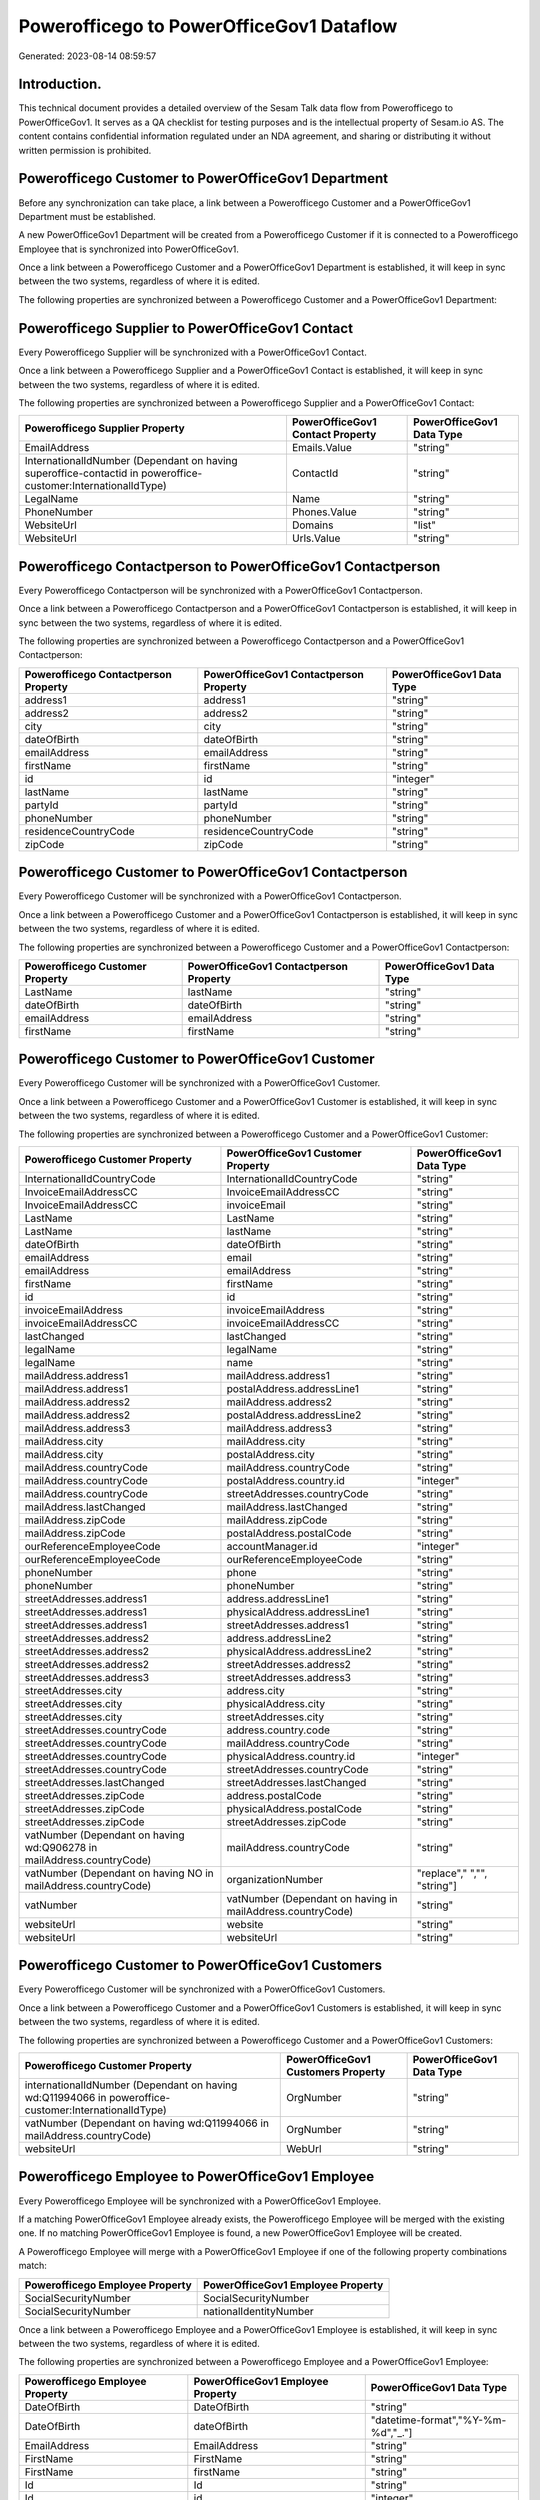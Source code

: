 =========================================
Powerofficego to PowerOfficeGov1 Dataflow
=========================================

Generated: 2023-08-14 08:59:57

Introduction.
------------

This technical document provides a detailed overview of the Sesam Talk data flow from Powerofficego to PowerOfficeGov1. It serves as a QA checklist for testing purposes and is the intellectual property of Sesam.io AS. The content contains confidential information regulated under an NDA agreement, and sharing or distributing it without written permission is prohibited.

Powerofficego Customer to PowerOfficeGov1 Department
----------------------------------------------------
Before any synchronization can take place, a link between a Powerofficego Customer and a PowerOfficeGov1 Department must be established.

A new PowerOfficeGov1 Department will be created from a Powerofficego Customer if it is connected to a Powerofficego Employee that is synchronized into PowerOfficeGov1.

Once a link between a Powerofficego Customer and a PowerOfficeGov1 Department is established, it will keep in sync between the two systems, regardless of where it is edited.

The following properties are synchronized between a Powerofficego Customer and a PowerOfficeGov1 Department:

.. list-table::
   :header-rows: 1

   * - Powerofficego Customer Property
     - PowerOfficeGov1 Department Property
     - PowerOfficeGov1 Data Type


Powerofficego Supplier to PowerOfficeGov1 Contact
-------------------------------------------------
Every Powerofficego Supplier will be synchronized with a PowerOfficeGov1 Contact.

Once a link between a Powerofficego Supplier and a PowerOfficeGov1 Contact is established, it will keep in sync between the two systems, regardless of where it is edited.

The following properties are synchronized between a Powerofficego Supplier and a PowerOfficeGov1 Contact:

.. list-table::
   :header-rows: 1

   * - Powerofficego Supplier Property
     - PowerOfficeGov1 Contact Property
     - PowerOfficeGov1 Data Type
   * - EmailAddress
     - Emails.Value
     - "string"
   * - InternationalIdNumber (Dependant on having superoffice-contactid in poweroffice-customer:InternationalIdType)
     - ContactId
     - "string"
   * - LegalName
     - Name
     - "string"
   * - PhoneNumber
     - Phones.Value
     - "string"
   * - WebsiteUrl
     - Domains
     - "list"
   * - WebsiteUrl
     - Urls.Value
     - "string"


Powerofficego Contactperson to PowerOfficeGov1 Contactperson
------------------------------------------------------------
Every Powerofficego Contactperson will be synchronized with a PowerOfficeGov1 Contactperson.

Once a link between a Powerofficego Contactperson and a PowerOfficeGov1 Contactperson is established, it will keep in sync between the two systems, regardless of where it is edited.

The following properties are synchronized between a Powerofficego Contactperson and a PowerOfficeGov1 Contactperson:

.. list-table::
   :header-rows: 1

   * - Powerofficego Contactperson Property
     - PowerOfficeGov1 Contactperson Property
     - PowerOfficeGov1 Data Type
   * - address1
     - address1
     - "string"
   * - address2
     - address2
     - "string"
   * - city
     - city
     - "string"
   * - dateOfBirth
     - dateOfBirth
     - "string"
   * - emailAddress
     - emailAddress
     - "string"
   * - firstName
     - firstName
     - "string"
   * - id
     - id
     - "integer"
   * - lastName
     - lastName
     - "string"
   * - partyId
     - partyId
     - "string"
   * - phoneNumber
     - phoneNumber
     - "string"
   * - residenceCountryCode
     - residenceCountryCode
     - "string"
   * - zipCode
     - zipCode
     - "string"


Powerofficego Customer to PowerOfficeGov1 Contactperson
-------------------------------------------------------
Every Powerofficego Customer will be synchronized with a PowerOfficeGov1 Contactperson.

Once a link between a Powerofficego Customer and a PowerOfficeGov1 Contactperson is established, it will keep in sync between the two systems, regardless of where it is edited.

The following properties are synchronized between a Powerofficego Customer and a PowerOfficeGov1 Contactperson:

.. list-table::
   :header-rows: 1

   * - Powerofficego Customer Property
     - PowerOfficeGov1 Contactperson Property
     - PowerOfficeGov1 Data Type
   * - LastName
     - lastName
     - "string"
   * - dateOfBirth
     - dateOfBirth
     - "string"
   * - emailAddress
     - emailAddress
     - "string"
   * - firstName
     - firstName
     - "string"


Powerofficego Customer to PowerOfficeGov1 Customer
--------------------------------------------------
Every Powerofficego Customer will be synchronized with a PowerOfficeGov1 Customer.

Once a link between a Powerofficego Customer and a PowerOfficeGov1 Customer is established, it will keep in sync between the two systems, regardless of where it is edited.

The following properties are synchronized between a Powerofficego Customer and a PowerOfficeGov1 Customer:

.. list-table::
   :header-rows: 1

   * - Powerofficego Customer Property
     - PowerOfficeGov1 Customer Property
     - PowerOfficeGov1 Data Type
   * - InternationalIdCountryCode
     - InternationalIdCountryCode
     - "string"
   * - InvoiceEmailAddressCC
     - InvoiceEmailAddressCC
     - "string"
   * - InvoiceEmailAddressCC
     - invoiceEmail
     - "string"
   * - LastName
     - LastName
     - "string"
   * - LastName
     - lastName
     - "string"
   * - dateOfBirth
     - dateOfBirth
     - "string"
   * - emailAddress
     - email
     - "string"
   * - emailAddress
     - emailAddress
     - "string"
   * - firstName
     - firstName
     - "string"
   * - id
     - id
     - "string"
   * - invoiceEmailAddress
     - invoiceEmailAddress
     - "string"
   * - invoiceEmailAddressCC
     - invoiceEmailAddressCC
     - "string"
   * - lastChanged
     - lastChanged
     - "string"
   * - legalName
     - legalName
     - "string"
   * - legalName
     - name
     - "string"
   * - mailAddress.address1
     - mailAddress.address1
     - "string"
   * - mailAddress.address1
     - postalAddress.addressLine1
     - "string"
   * - mailAddress.address2
     - mailAddress.address2
     - "string"
   * - mailAddress.address2
     - postalAddress.addressLine2
     - "string"
   * - mailAddress.address3
     - mailAddress.address3
     - "string"
   * - mailAddress.city
     - mailAddress.city
     - "string"
   * - mailAddress.city
     - postalAddress.city
     - "string"
   * - mailAddress.countryCode
     - mailAddress.countryCode
     - "string"
   * - mailAddress.countryCode
     - postalAddress.country.id
     - "integer"
   * - mailAddress.countryCode
     - streetAddresses.countryCode
     - "string"
   * - mailAddress.lastChanged
     - mailAddress.lastChanged
     - "string"
   * - mailAddress.zipCode
     - mailAddress.zipCode
     - "string"
   * - mailAddress.zipCode
     - postalAddress.postalCode
     - "string"
   * - ourReferenceEmployeeCode
     - accountManager.id
     - "integer"
   * - ourReferenceEmployeeCode
     - ourReferenceEmployeeCode
     - "string"
   * - phoneNumber
     - phone
     - "string"
   * - phoneNumber
     - phoneNumber
     - "string"
   * - streetAddresses.address1
     - address.addressLine1
     - "string"
   * - streetAddresses.address1
     - physicalAddress.addressLine1
     - "string"
   * - streetAddresses.address1
     - streetAddresses.address1
     - "string"
   * - streetAddresses.address2
     - address.addressLine2
     - "string"
   * - streetAddresses.address2
     - physicalAddress.addressLine2
     - "string"
   * - streetAddresses.address2
     - streetAddresses.address2
     - "string"
   * - streetAddresses.address3
     - streetAddresses.address3
     - "string"
   * - streetAddresses.city
     - address.city
     - "string"
   * - streetAddresses.city
     - physicalAddress.city
     - "string"
   * - streetAddresses.city
     - streetAddresses.city
     - "string"
   * - streetAddresses.countryCode
     - address.country.code
     - "string"
   * - streetAddresses.countryCode
     - mailAddress.countryCode
     - "string"
   * - streetAddresses.countryCode
     - physicalAddress.country.id
     - "integer"
   * - streetAddresses.countryCode
     - streetAddresses.countryCode
     - "string"
   * - streetAddresses.lastChanged
     - streetAddresses.lastChanged
     - "string"
   * - streetAddresses.zipCode
     - address.postalCode
     - "string"
   * - streetAddresses.zipCode
     - physicalAddress.postalCode
     - "string"
   * - streetAddresses.zipCode
     - streetAddresses.zipCode
     - "string"
   * - vatNumber (Dependant on having wd:Q906278 in mailAddress.countryCode)
     - mailAddress.countryCode
     - "string"
   * - vatNumber (Dependant on having NO in mailAddress.countryCode)
     - organizationNumber
     - "replace"," ","", "string"]
   * - vatNumber
     - vatNumber (Dependant on having  in mailAddress.countryCode)
     - "string"
   * - websiteUrl
     - website
     - "string"
   * - websiteUrl
     - websiteUrl
     - "string"


Powerofficego Customer to PowerOfficeGov1 Customers
---------------------------------------------------
Every Powerofficego Customer will be synchronized with a PowerOfficeGov1 Customers.

Once a link between a Powerofficego Customer and a PowerOfficeGov1 Customers is established, it will keep in sync between the two systems, regardless of where it is edited.

The following properties are synchronized between a Powerofficego Customer and a PowerOfficeGov1 Customers:

.. list-table::
   :header-rows: 1

   * - Powerofficego Customer Property
     - PowerOfficeGov1 Customers Property
     - PowerOfficeGov1 Data Type
   * - internationalIdNumber (Dependant on having wd:Q11994066 in poweroffice-customer:InternationalIdType)
     - OrgNumber
     - "string"
   * - vatNumber (Dependant on having wd:Q11994066 in mailAddress.countryCode)
     - OrgNumber
     - "string"
   * - websiteUrl
     - WebUrl
     - "string"


Powerofficego Employee to PowerOfficeGov1 Employee
--------------------------------------------------
Every Powerofficego Employee will be synchronized with a PowerOfficeGov1 Employee.

If a matching PowerOfficeGov1 Employee already exists, the Powerofficego Employee will be merged with the existing one.
If no matching PowerOfficeGov1 Employee is found, a new PowerOfficeGov1 Employee will be created.

A Powerofficego Employee will merge with a PowerOfficeGov1 Employee if one of the following property combinations match:

.. list-table::
   :header-rows: 1

   * - Powerofficego Employee Property
     - PowerOfficeGov1 Employee Property
   * - SocialSecurityNumber
     - SocialSecurityNumber
   * - SocialSecurityNumber
     - nationalIdentityNumber

Once a link between a Powerofficego Employee and a PowerOfficeGov1 Employee is established, it will keep in sync between the two systems, regardless of where it is edited.

The following properties are synchronized between a Powerofficego Employee and a PowerOfficeGov1 Employee:

.. list-table::
   :header-rows: 1

   * - Powerofficego Employee Property
     - PowerOfficeGov1 Employee Property
     - PowerOfficeGov1 Data Type
   * - DateOfBirth
     - DateOfBirth
     - "string"
   * - DateOfBirth
     - dateOfBirth
     - "datetime-format","%Y-%m-%d","_."]
   * - EmailAddress
     - EmailAddress
     - "string"
   * - FirstName
     - FirstName
     - "string"
   * - FirstName
     - firstName
     - "string"
   * - Id
     - Id
     - "string"
   * - Id
     - id
     - "integer"
   * - JobTitle
     - JobTitle
     - "string"
   * - LastChanged
     - LastChanged
     - "string"
   * - LastName
     - LastName
     - "string"
   * - LastName
     - lastName
     - "string"
   * - MailAddress.Address1
     - MailAddress.Address1
     - "string"
   * - MailAddress.Address1
     - address.addressLine1
     - "string"
   * - MailAddress.Address2
     - MailAddress.Address2
     - "string"
   * - MailAddress.Address2
     - address.addressLine2
     - "string"
   * - MailAddress.Address3
     - MailAddress.Address3
     - "string"
   * - MailAddress.City
     - MailAddress.City
     - "string"
   * - MailAddress.City
     - address.city
     - "string"
   * - MailAddress.CountryCode
     - MailAddress.CountryCode
     - "string"
   * - MailAddress.CountryCode
     - address.country.id
     - "integer"
   * - MailAddress.LastChanged
     - MailAddress.LastChanged
     - "string"
   * - MailAddress.ZipCode
     - MailAddress.ZipCode
     - "string"
   * - MailAddress.ZipCode
     - address.postalCode
     - "string"
   * - PhoneNumber
     - PhoneNumber
     - "string"
   * - id
     - id
     - "string"
   * - streetAddresses.address1
     - streetAddresses.address1
     - "string"
   * - streetAddresses.address2
     - streetAddresses.address2
     - "string"
   * - streetAddresses.address3
     - streetAddresses.address3
     - "string"
   * - streetAddresses.city
     - streetAddresses.city
     - "string"
   * - streetAddresses.countryCode
     - streetAddresses.countryCode
     - "string"
   * - streetAddresses.lastChanged
     - streetAddresses.lastChanged
     - "string"
   * - streetAddresses.zipCode
     - streetAddresses.zipCode
     - "string"


Powerofficego Outgoinginvoice to PowerOfficeGov1 Invoice
--------------------------------------------------------
Every Powerofficego Outgoinginvoice will be synchronized with a PowerOfficeGov1 Invoice.

Once a link between a Powerofficego Outgoinginvoice and a PowerOfficeGov1 Invoice is established, it will keep in sync between the two systems, regardless of where it is edited.

The following properties are synchronized between a Powerofficego Outgoinginvoice and a PowerOfficeGov1 Invoice:

.. list-table::
   :header-rows: 1

   * - Powerofficego Outgoinginvoice Property
     - PowerOfficeGov1 Invoice Property
     - PowerOfficeGov1 Data Type
   * - CurrencyCode
     - currency.code
     - "string"
   * - CurrencyCode
     - currency.id
     - "integer"
   * - CustomerCode
     - customer.id
     - "string"
   * - DeliveryDate
     - deliveryDate
     - "datetime-format","%Y-%m-%d","_."]
   * - NetAmount
     - amountExcludingVat
     - "integer"
   * - OrderNo
     - orders.id
     - "integer"
   * - SentDate
     - deliveryDate
     - "datetime-format","%Y-%m-%d","_."]
   * - outgoingInvoiceLines.Description
     - items.description
     - "string"
   * - outgoingInvoiceLines.ExternalImportLineReference
     - items.price
     - "float"
   * - outgoingInvoiceLines.Quantity
     - items.quantity
     - "float"
   * - outgoingInvoiceLines.UnitPrice
     - items.price
     - "float"


Powerofficego Outgoinginvoice to PowerOfficeGov1 Outgoinginvoice
----------------------------------------------------------------
Every Powerofficego Outgoinginvoice will be synchronized with a PowerOfficeGov1 Outgoinginvoice.

Once a link between a Powerofficego Outgoinginvoice and a PowerOfficeGov1 Outgoinginvoice is established, it will keep in sync between the two systems, regardless of where it is edited.

The following properties are synchronized between a Powerofficego Outgoinginvoice and a PowerOfficeGov1 Outgoinginvoice:

.. list-table::
   :header-rows: 1

   * - Powerofficego Outgoinginvoice Property
     - PowerOfficeGov1 Outgoinginvoice Property
     - PowerOfficeGov1 Data Type
   * - CreatedDate
     - CreatedDate
     - "string"
   * - CurrencyCode
     - CurrencyCode
     - "string"
   * - CustomerCode
     - CustomerCode
     - "string"
   * - CustomerEmail
     - CustomerEmail
     - "string"
   * - DeliveryAddress1
     - DeliveryAddress1
     - "string"
   * - DeliveryAddress2
     - DeliveryAddress2
     - "string"
   * - DeliveryAddressCity
     - DeliveryAddressCity
     - "string"
   * - DeliveryAddressCountryCode
     - DeliveryAddressCountryCode
     - "string"
   * - DeliveryAddressZipCode
     - DeliveryAddressZipCode
     - "string"
   * - DeliveryDate
     - DeliveryDate
     - "string"
   * - DeliveryDate
     - SentDate
     - "string"
   * - Id
     - Id
     - "string"
   * - LastChanged
     - LastChanged
     - "string"
   * - NetAmount
     - NetAmount
     - "string"
   * - OrderDate
     - OrderDate
     - "string"
   * - OrderNo
     - OrderNo
     - "string"
   * - OurReferenceEmployeeCode
     - OurReferenceEmployeeCode
     - "string"
   * - OutgoingInvoiceLines
     - OutgoingInvoiceLines
     - "string"
   * - OutgoingInvoiceLines
     - outgoingInvoiceLines.Dim3Code
     - "string"
   * - OutgoingInvoiceLines
     - outgoingInvoiceLines.Id
     - "string"
   * - OutgoingInvoiceLines
     - outgoingInvoiceLines.ProductCode
     - "string"
   * - SentDate
     - DeliveryDate
     - "string"
   * - SentDate
     - SentDate
     - "string"
   * - outgoingInvoiceLines.Description
     - outgoingInvoiceLines.Description
     - "string"
   * - outgoingInvoiceLines.Dim3Code
     - OutgoingInvoiceLines
     - "string"
   * - outgoingInvoiceLines.Dim3Code
     - outgoingInvoiceLines.Dim3Code
     - "string"
   * - outgoingInvoiceLines.Dim3Code
     - outgoingInvoiceLines.Id
     - "string"
   * - outgoingInvoiceLines.Dim3Code
     - outgoingInvoiceLines.ProductCode
     - "string"
   * - outgoingInvoiceLines.ExternalImportLineReference
     - outgoingInvoiceLines.ExternalImportLineReference
     - "string"
   * - outgoingInvoiceLines.ExternalImportLineReference
     - outgoingInvoiceLines.UnitPrice
     - "string"
   * - outgoingInvoiceLines.Id
     - OutgoingInvoiceLines
     - "string"
   * - outgoingInvoiceLines.Id
     - outgoingInvoiceLines.Dim3Code
     - "string"
   * - outgoingInvoiceLines.Id
     - outgoingInvoiceLines.Id
     - "string"
   * - outgoingInvoiceLines.Id
     - outgoingInvoiceLines.ProductCode
     - "string"
   * - outgoingInvoiceLines.IsDeleted
     - outgoingInvoiceLines.IsDeleted
     - "string"
   * - outgoingInvoiceLines.IsDeleted
     - outgoingInvoiceLines.VatCode
     - "string"
   * - outgoingInvoiceLines.ProductCode
     - OutgoingInvoiceLines
     - "string"
   * - outgoingInvoiceLines.ProductCode
     - outgoingInvoiceLines.Dim3Code
     - "string"
   * - outgoingInvoiceLines.ProductCode
     - outgoingInvoiceLines.Id
     - "string"
   * - outgoingInvoiceLines.ProductCode
     - outgoingInvoiceLines.ProductCode
     - "string"
   * - outgoingInvoiceLines.Quantity
     - outgoingInvoiceLines.Quantity
     - "string"
   * - outgoingInvoiceLines.SalesPersonEmployeeCode
     - outgoingInvoiceLines.SalesPersonEmployeeCode
     - "string"
   * - outgoingInvoiceLines.SortOrder
     - outgoingInvoiceLines.SortOrder
     - "string"
   * - outgoingInvoiceLines.UnitPrice
     - outgoingInvoiceLines.ExternalImportLineReference
     - "string"
   * - outgoingInvoiceLines.UnitPrice
     - outgoingInvoiceLines.UnitPrice
     - "string"
   * - outgoingInvoiceLines.VatCode
     - outgoingInvoiceLines.IsDeleted
     - "string"
   * - outgoingInvoiceLines.VatCode
     - outgoingInvoiceLines.VatCode
     - "string"


Powerofficego Product to PowerOfficeGov1 Product
------------------------------------------------
Every Powerofficego Product will be synchronized with a PowerOfficeGov1 Product.

If a matching PowerOfficeGov1 Product already exists, the Powerofficego Product will be merged with the existing one.
If no matching PowerOfficeGov1 Product is found, a new PowerOfficeGov1 Product will be created.

A Powerofficego Product will merge with a PowerOfficeGov1 Product if one of the following property combinations match:

.. list-table::
   :header-rows: 1

   * - Powerofficego Product Property
     - PowerOfficeGov1 Product Property
   * - id
     - id

Once a link between a Powerofficego Product and a PowerOfficeGov1 Product is established, it will keep in sync between the two systems, regardless of where it is edited.

The following properties are synchronized between a Powerofficego Product and a PowerOfficeGov1 Product:

.. list-table::
   :header-rows: 1

   * - Powerofficego Product Property
     - PowerOfficeGov1 Product Property
     - PowerOfficeGov1 Data Type
   * - availableStock
     - availableStock
     - "string"
   * - availableStock
     - stockOfGoods
     - "integer"
   * - costPrice
     - UnitCost
     - "string"
   * - costPrice
     - costExcludingVatCurrency
     - "integer"
   * - costPrice
     - costPrice
     - "string"
   * - description
     - Description
     - "string"
   * - description
     - description
     - "string"
   * - gtin
     - ean
     - "string"
   * - gtin
     - gtin
     - "string"
   * - id
     - id
     - "string"
   * - lastChanged
     - lastChanged
     - "string"
   * - name
     - Name
     - "string"
   * - name
     - name
     - "string"
   * - productGroupId
     - ProductCategoryKey
     - "string"
   * - productGroupId
     - productGroupId
     - "string"
   * - salesPrice
     - UnitListPrice
     - "decimal"
   * - salesPrice
     - priceExcludingVatCurrency
     - "float"
   * - salesPrice
     - salesPrice
     - "string"
   * - salesPrice
     - unitPrice
     - "string"
   * - type
     - ProductTypeKey
     - "string"
   * - type
     - type
     - "string"
   * - unitOfMeasureCode
     - QuantityUnit
     - "string"
   * - unitOfMeasureCode
     - productUnit.id
     - "integer"
   * - unitOfMeasureCode
     - unitOfMeasureCode
     - "string"
   * - vatCode
     - VAT
     - "integer"
   * - vatCode
     - vatCode
     - "string"
   * - vatCode
     - vatType.id
     - "integer"


Powerofficego Product to PowerOfficeGov1 Productunit
----------------------------------------------------
Every Powerofficego Product will be synchronized with a PowerOfficeGov1 Productunit.

If a matching PowerOfficeGov1 Productunit already exists, the Powerofficego Product will be merged with the existing one.
If no matching PowerOfficeGov1 Productunit is found, a new PowerOfficeGov1 Productunit will be created.

A Powerofficego Product will merge with a PowerOfficeGov1 Productunit if one of the following property combinations match:

.. list-table::
   :header-rows: 1

   * - Powerofficego Product Property
     - PowerOfficeGov1 Productunit Property
   * - unitOfMeasureCode
     - name

Once a link between a Powerofficego Product and a PowerOfficeGov1 Productunit is established, it will keep in sync between the two systems, regardless of where it is edited.

The following properties are synchronized between a Powerofficego Product and a PowerOfficeGov1 Productunit:

.. list-table::
   :header-rows: 1

   * - Powerofficego Product Property
     - PowerOfficeGov1 Productunit Property
     - PowerOfficeGov1 Data Type
   * - unitOfMeasureCode
     - commonCode
     - "string"


Powerofficego Productgroup to PowerOfficeGov1 Listproductcategoryitems
----------------------------------------------------------------------
Every Powerofficego Productgroup will be synchronized with a PowerOfficeGov1 Listproductcategoryitems.

Once a link between a Powerofficego Productgroup and a PowerOfficeGov1 Listproductcategoryitems is established, it will keep in sync between the two systems, regardless of where it is edited.

The following properties are synchronized between a Powerofficego Productgroup and a PowerOfficeGov1 Listproductcategoryitems:

.. list-table::
   :header-rows: 1

   * - Powerofficego Productgroup Property
     - PowerOfficeGov1 Listproductcategoryitems Property
     - PowerOfficeGov1 Data Type
   * - Name
     - Name
     - "string"


Powerofficego Productgroup to PowerOfficeGov1 Productgroup
----------------------------------------------------------
Every Powerofficego Productgroup will be synchronized with a PowerOfficeGov1 Productgroup.

Once a link between a Powerofficego Productgroup and a PowerOfficeGov1 Productgroup is established, it will keep in sync between the two systems, regardless of where it is edited.

The following properties are synchronized between a Powerofficego Productgroup and a PowerOfficeGov1 Productgroup:

.. list-table::
   :header-rows: 1

   * - Powerofficego Productgroup Property
     - PowerOfficeGov1 Productgroup Property
     - PowerOfficeGov1 Data Type
   * - Code
     - Code
     - "string"
   * - Name
     - Name
     - "string"
   * - Name
     - name
     - "string"
   * - Type
     - Type
     - "string"


Powerofficego Salesorder to PowerOfficeGov1 Invoice
---------------------------------------------------
Every Powerofficego Salesorder will be synchronized with a PowerOfficeGov1 Invoice.

Once a link between a Powerofficego Salesorder and a PowerOfficeGov1 Invoice is established, it will keep in sync between the two systems, regardless of where it is edited.

The following properties are synchronized between a Powerofficego Salesorder and a PowerOfficeGov1 Invoice:

.. list-table::
   :header-rows: 1

   * - Powerofficego Salesorder Property
     - PowerOfficeGov1 Invoice Property
     - PowerOfficeGov1 Data Type
   * - Currency
     - currency.code
     - "string"
   * - Currency
     - currency.id
     - "integer"
   * - DeliveryDate
     - deliveryDate
     - "datetime-format","%Y-%m-%d","_."]
   * - DepartmentCode
     - customer.id
     - "string"


Powerofficego Salesorder to PowerOfficeGov1 Order
-------------------------------------------------
Every Powerofficego Salesorder will be synchronized with a PowerOfficeGov1 Order.

Once a link between a Powerofficego Salesorder and a PowerOfficeGov1 Order is established, it will keep in sync between the two systems, regardless of where it is edited.

The following properties are synchronized between a Powerofficego Salesorder and a PowerOfficeGov1 Order:

.. list-table::
   :header-rows: 1

   * - Powerofficego Salesorder Property
     - PowerOfficeGov1 Order Property
     - PowerOfficeGov1 Data Type
   * - Currency
     - currency.id
     - "integer"
   * - DeliveryDate
     - deliveryDate
     - "datetime-format","%Y-%m-%d","_."]
   * - DepartmentCode
     - customer.id
     - "integer"
   * - OrderDate
     - orderDate
     - "datetime-format","%Y-%m-%d","_."]


Powerofficego Salesorder to PowerOfficeGov1 Salesorder
------------------------------------------------------
Every Powerofficego Salesorder will be synchronized with a PowerOfficeGov1 Salesorder.

Once a link between a Powerofficego Salesorder and a PowerOfficeGov1 Salesorder is established, it will keep in sync between the two systems, regardless of where it is edited.

The following properties are synchronized between a Powerofficego Salesorder and a PowerOfficeGov1 Salesorder:

.. list-table::
   :header-rows: 1

   * - Powerofficego Salesorder Property
     - PowerOfficeGov1 Salesorder Property
     - PowerOfficeGov1 Data Type
   * - ContactPersonId
     - ContactPersonId
     - "string"
   * - Currency
     - Currency
     - "string"
   * - DeliveryDate
     - DeliveryDate
     - "string"
   * - DepartmentCode
     - DepartmentCode
     - "string"
   * - OrderDate
     - OrderDate
     - "string"
   * - SalesOrderLines
     - SalesOrderLines
     - "string"
   * - SalesPersonEmployeeNo
     - SalesPersonEmployeeNo
     - "string"


Powerofficego Salesorderline to PowerOfficeGov1 Orderline
---------------------------------------------------------
Every Powerofficego Salesorderline will be synchronized with a PowerOfficeGov1 Orderline.

Once a link between a Powerofficego Salesorderline and a PowerOfficeGov1 Orderline is established, it will keep in sync between the two systems, regardless of where it is edited.

The following properties are synchronized between a Powerofficego Salesorderline and a PowerOfficeGov1 Orderline:

.. list-table::
   :header-rows: 1

   * - Powerofficego Salesorderline Property
     - PowerOfficeGov1 Orderline Property
     - PowerOfficeGov1 Data Type
   * - Description
     - description
     - "string"
   * - Discount
     - discount
     - "float"
   * - Quantity
     - count
     - "float"
   * - SalesOrderLineUnitPrice
     - unitPriceExcludingVatCurrency
     - "float"
   * - VatReturnSpecification
     - vatType.id
     - "integer"


Powerofficego Salesorderline to PowerOfficeGov1 Quoteline
---------------------------------------------------------
Every Powerofficego Salesorderline will be synchronized with a PowerOfficeGov1 Quoteline.

Once a link between a Powerofficego Salesorderline and a PowerOfficeGov1 Quoteline is established, it will keep in sync between the two systems, regardless of where it is edited.

The following properties are synchronized between a Powerofficego Salesorderline and a PowerOfficeGov1 Quoteline:

.. list-table::
   :header-rows: 1

   * - Powerofficego Salesorderline Property
     - PowerOfficeGov1 Quoteline Property
     - PowerOfficeGov1 Data Type
   * - Description
     - Name
     - "string"
   * - Discount
     - DiscountPercent
     - "integer"
   * - Quantity
     - Quantity
     - "integer"
   * - SalesOrderLineUnitPrice
     - UnitListPrice
     - "string"
   * - VatReturnSpecification
     - VAT
     - "integer"


Powerofficego Salesorderline to PowerOfficeGov1 Salesorderline
--------------------------------------------------------------
Every Powerofficego Salesorderline will be synchronized with a PowerOfficeGov1 Salesorderline.

Once a link between a Powerofficego Salesorderline and a PowerOfficeGov1 Salesorderline is established, it will keep in sync between the two systems, regardless of where it is edited.

The following properties are synchronized between a Powerofficego Salesorderline and a PowerOfficeGov1 Salesorderline:

.. list-table::
   :header-rows: 1

   * - Powerofficego Salesorderline Property
     - PowerOfficeGov1 Salesorderline Property
     - PowerOfficeGov1 Data Type
   * - Description
     - Description
     - "string"
   * - Discount
     - Discount
     - "string"
   * - ProductCode
     - ProductCode
     - "string"
   * - Quantity
     - Quantity
     - "string"
   * - SalesOrderLineUnitPrice
     - SalesOrderLineUnitPrice
     - "string"
   * - SortOrder
     - SortOrder
     - "string"
   * - VatReturnSpecification
     - VatReturnSpecification
     - "string"


Powerofficego Supplier to PowerOfficeGov1 Supplier
--------------------------------------------------
Every Powerofficego Supplier will be synchronized with a PowerOfficeGov1 Supplier.

Once a link between a Powerofficego Supplier and a PowerOfficeGov1 Supplier is established, it will keep in sync between the two systems, regardless of where it is edited.

The following properties are synchronized between a Powerofficego Supplier and a PowerOfficeGov1 Supplier:

.. list-table::
   :header-rows: 1

   * - Powerofficego Supplier Property
     - PowerOfficeGov1 Supplier Property
     - PowerOfficeGov1 Data Type
   * - EmailAddress
     - EmailAddress
     - "string"
   * - EmailAddress
     - email
     - "string"
   * - Id
     - Id
     - "string"
   * - Id
     - id
     - "integer"
   * - InternationalIdCountryCode
     - InternationalIdCountryCode
     - "string"
   * - LastChanged
     - LastChanged
     - "string"
   * - LegalName
     - LegalName
     - "string"
   * - LegalName
     - name
     - "string"
   * - PhoneNumber
     - PhoneNumber
     - "string"
   * - PhoneNumber
     - phoneNumber
     - "string"
   * - WebsiteUrl
     - WebsiteUrl
     - "string"


Powerofficego Supplier to PowerOfficeGov1 Vendor
------------------------------------------------
Every Powerofficego Supplier will be synchronized with a PowerOfficeGov1 Vendor.

Once a link between a Powerofficego Supplier and a PowerOfficeGov1 Vendor is established, it will keep in sync between the two systems, regardless of where it is edited.

The following properties are synchronized between a Powerofficego Supplier and a PowerOfficeGov1 Vendor:

.. list-table::
   :header-rows: 1

   * - Powerofficego Supplier Property
     - PowerOfficeGov1 Vendor Property
     - PowerOfficeGov1 Data Type
   * - LegalName
     - name
     - "string"
   * - WebsiteUrl
     - website
     - "string"


Powerofficego Vatcode to PowerOfficeGov1 Vatcode
------------------------------------------------
Every Powerofficego Vatcode will be synchronized with a PowerOfficeGov1 Vatcode.

If a matching PowerOfficeGov1 Vatcode already exists, the Powerofficego Vatcode will be merged with the existing one.
If no matching PowerOfficeGov1 Vatcode is found, a new PowerOfficeGov1 Vatcode will be created.

A Powerofficego Vatcode will merge with a PowerOfficeGov1 Vatcode if one of the following property combinations match:

.. list-table::
   :header-rows: 1

   * - Powerofficego Vatcode Property
     - PowerOfficeGov1 Vatcode Property
   * - id
     - id

Once a link between a Powerofficego Vatcode and a PowerOfficeGov1 Vatcode is established, it will keep in sync between the two systems, regardless of where it is edited.

The following properties are synchronized between a Powerofficego Vatcode and a PowerOfficeGov1 Vatcode:

.. list-table::
   :header-rows: 1

   * - Powerofficego Vatcode Property
     - PowerOfficeGov1 Vatcode Property
     - PowerOfficeGov1 Data Type
   * - description
     - description
     - "string"
   * - name
     - name
     - "string"
   * - rate
     - rate
     - "string"

